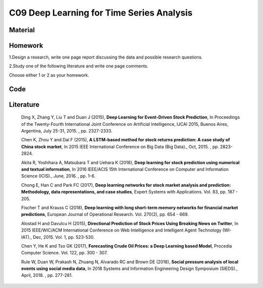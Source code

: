 *******************************************
C09 Deep Learning for Time Series Analysis
*******************************************

Material
========

Homework
========

1.Design a research, write one page report discussing the data and possible research questions.

2.Study one of the following literature and write one page comments.

Choose either 1 or 2 as your homework.

Code
====

Literature
==========

  Ding X, Zhang Y, Liu T and Duan J (2015), **Deep Learning for Event-Driven Stock Prediction**, In Proceedings of the Twenty-Fourth International Joint Conference on Artificial Intelligence, IJCAI 2015, Buenos Aires, Argentina, July 25-31, 2015. , pp. 2327-2333.

  Chen K, Zhou Y and Dai F (2015), **A LSTM-based method for stock returns prediction: A case study of China stock market**, In 2015 IEEE International Conference on Big Data (Big Data)., Oct, 2015. , pp. 2823-2824.

  Akita R, Yoshihara A, Matsubara T and Uehara K (2016), **Deep learning for stock prediction using numerical and textual information**, In 2016 IEEE/ACIS 15th International Conference on Computer and Information Science (ICIS)., June, 2016. , pp. 1-6.

  Chong E, Han C and Park FC (2017), **Deep learning networks for stock market analysis and prediction: Methodology, data representations, and case studies**, Expert Systems with Applications. Vol. 83, pp. 187 - 205.

  Fischer T and Krauss C (2018), **Deep learning with long short-term memory networks for financial market predictions**, European Journal of Operational Research. Vol. 270(2), pp. 654 - 669.

  Alostad H and Davulcu H (2015), **Directional Prediction of Stock Prices Using Breaking News on Twitter**, In 2015 IEEE/WIC/ACM International Conference on Web Intelligence and Intelligent Agent Technology (WI-IAT)., Dec, 2015. Vol. 1, pp. 523-530.

  Chen Y, He K and Tso GK (2017), **Forecasting Crude Oil Prices: a Deep Learning based Model**, Procedia Computer Science. Vol. 122, pp. 300 - 307.

  Rule W, Duan W, Prakash N, Zhuang N, Alvarado RC and Brown DE (2018), **Social pressure analysis of local events using social media data**, In 2018 Systems and Information Engineering Design Symposium (SIEDS)., April, 2018. , pp. 277-281.
